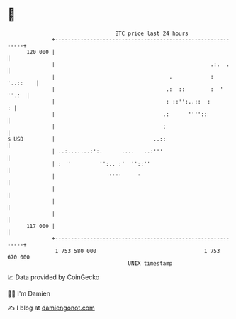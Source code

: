 * 👋

#+begin_example
                                     BTC price last 24 hours                    
                 +------------------------------------------------------------+ 
         120 000 |                                                            | 
                 |                                                 .:.  .     | 
                 |                                    .            : '..::    | 
                 |                                   .:  ::        :  ' ''.:  | 
                 |                                   : ::'':..::  :         : | 
                 |                                  .:      ''''::            | 
                 |                                  :                         | 
   $ USD         |                               ..::                         | 
                 | ..:.......:':.      ....   ..:'''                          | 
                 | :  '         '':.. :'  ''::''                              | 
                 |                 ''''     '                                 | 
                 |                                                            | 
                 |                                                            | 
                 |                                                            | 
         117 000 |                                                            | 
                 +------------------------------------------------------------+ 
                  1 753 580 000                                  1 753 670 000  
                                         UNIX timestamp                         
#+end_example
📈 Data provided by CoinGecko

🧑‍💻 I'm Damien

✍️ I blog at [[https://www.damiengonot.com][damiengonot.com]]
